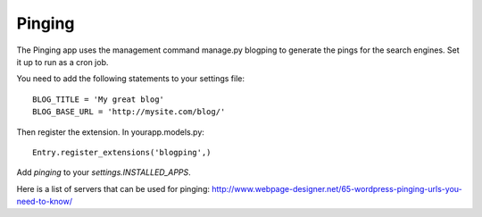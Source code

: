 .. _extensions:


Pinging
-------

The Pinging app uses the management command manage.py blogping to generate the
pings for the search engines. Set it up to run as a cron job.

You need to add the following statements to your settings file::

    BLOG_TITLE = 'My great blog'
    BLOG_BASE_URL = 'http://mysite.com/blog/'

Then register the extension. In yourapp.models.py::

    Entry.register_extensions('blogping',)

Add `pinging` to your `settings.INSTALLED_APPS`.

Here is a list of servers that can be used for pinging:
`<http://www.webpage-designer.net/65-wordpress-pinging-urls-you-need-to-know/>`_


